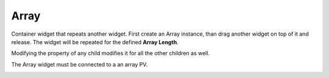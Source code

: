 Array
=====

Container widget that repeats another widget. First create an Array instance, than drag another widget on top of it and release. The widget will be repeated for the defined **Array Length**.

Modifying the property of any child modifies it for all the other children as well.

The Array widget must be connected to a an array PV.

.. image:: _images/array.png
    :alt: Array
    :align: center
